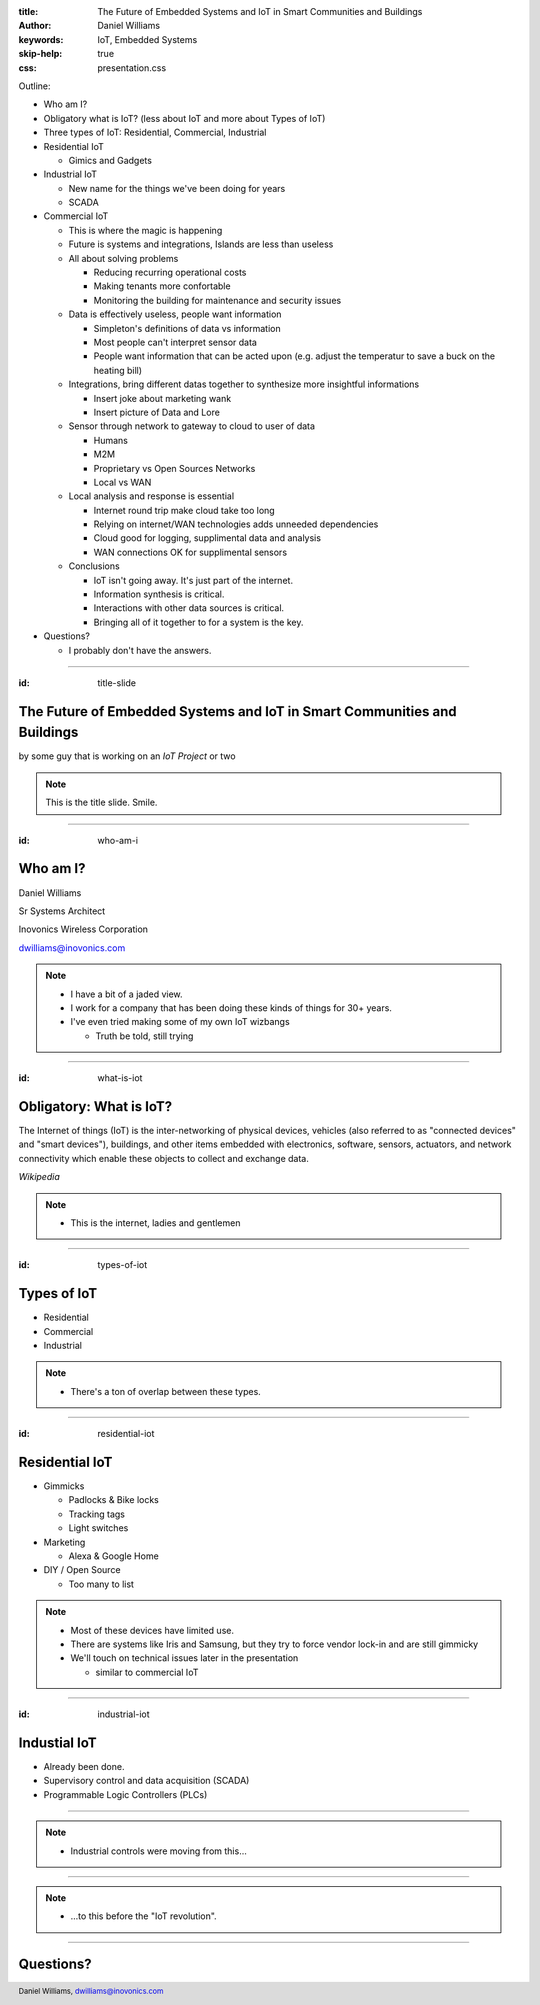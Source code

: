 :title: The Future of Embedded Systems and IoT in Smart Communities and Buildings
:author: Daniel Williams
:keywords: IoT, Embedded Systems
:skip-help: true
:css: presentation.css

Outline:

* Who am I?

* Obligatory what is IoT? (less about IoT and more about Types of IoT)

* Three types of IoT: Residential, Commercial, Industrial

* Residential IoT

  * Gimics and Gadgets

* Industrial IoT

  * New name for the things we've been doing for years

  * SCADA

* Commercial IoT

  * This is where the magic is happening

  * Future is systems and integrations, Islands are less than useless

  * All about solving problems

    * Reducing recurring operational costs

    * Making tenants more confortable

    * Monitoring the building for maintenance and security issues

  * Data is effectively useless, people want information

    * Simpleton's definitions of data vs information

    * Most people can't interpret sensor data

    * People want information that can be acted upon (e.g. adjust the temperatur to save a buck on the heating bill)

  * Integrations, bring different datas together to synthesize more insightful informations

    * Insert joke about marketing wank

    * Insert picture of Data and Lore

  * Sensor through network to gateway to cloud to user of data

    * Humans

    * M2M

    * Proprietary vs Open Sources Networks

    * Local vs WAN

  * Local analysis and response is essential

    * Internet round trip make cloud take too long

    * Relying on internet/WAN technologies adds unneeded dependencies

    * Cloud good for logging, supplimental data and analysis

    * WAN connections OK for supplimental sensors

  * Conclusions

    * IoT isn't going away.  It's just part of the internet.

    * Information synthesis is critical.

    * Interactions with other data sources is critical.

    * Bringing all of it together to for a system is the key.

* Questions?

  * I probably don't have the answers.

.. title:: The Future of Embedded Systems and IoT in Smart Communities and Buildings

.. footer::

  Daniel Williams, dwilliams@inovonics.com

----

:id: title-slide

The Future of Embedded Systems and IoT in Smart Communities and Buildings
=========================================================================

by some guy that is working on an *IoT Project* or two

.. note::

  This is the title slide.  Smile.

----

:id: who-am-i

Who am I?
=========

Daniel Williams

Sr Systems Architect

Inovonics Wireless Corporation

dwilliams@inovonics.com

.. note::

  * I have a bit of a jaded view.

  * I work for a company that has been doing these kinds of things for 30+ years.

  * I've even tried making some of my own IoT wizbangs

    * Truth be told, still trying

----

:id: what-is-iot

Obligatory: What is IoT?
========================

The Internet of things (IoT) is the inter-networking of physical devices, vehicles (also referred to as "connected
devices" and "smart devices"), buildings, and other items embedded with electronics, software, sensors, actuators, and
network connectivity which enable these objects to collect and exchange data.

*Wikipedia*

.. note::

  * This is the internet, ladies and gentlemen

----

:id: types-of-iot

Types of IoT
============

* Residential

* Commercial

* Industrial

.. note::

  * There's a ton of overlap between these types.

----

:id: residential-iot

Residential IoT
===============

* Gimmicks

  * Padlocks & Bike locks

  * Tracking tags

  * Light switches

* Marketing

  * Alexa & Google Home

* DIY / Open Source

  * Too many to list

.. note::

  * Most of these devices have limited use.

  * There are systems like Iris and Samsung, but they try to force vendor lock-in and are still gimmicky

  * We'll touch on technical issues later in the presentation

    * similar to commercial IoT

----

:id: industrial-iot

Industial IoT
=============

* Already been done.

* Supervisory control and data acquisition (SCADA)

* Programmable Logic Controllers (PLCs)

----

.. image:: https://upload.wikimedia.org/wikipedia/commons/a/a3/Kontrollrom_Tyssedal.jpg
    :width: 800px

.. note::

  * Industrial controls were moving from this...

----

.. image:: https://upload.wikimedia.org/wikipedia/commons/0/03/Leitstand_2.jpg
    :width: 800px

.. note::

  * ...to this before the "IoT revolution".

----

Questions?
==========
